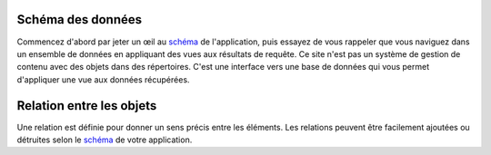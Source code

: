 .. -*- coding: utf-8 -*-

Schéma des données
------------------

Commencez d'abord par jeter un œil au schéma_ de l'application, puis essayez de vous rappeler que vous naviguez dans un ensemble de données en appliquant des vues aux résultats de requête. Ce site n'est pas un système de gestion de contenu avec des objets dans des répertoires. C'est une interface vers une base de données qui vous permet d'appliquer une vue aux données récupérées.

.. _schéma: ../schema


Relation entre les objets
-------------------------

Une relation est définie pour donner un sens précis entre les éléments. Les relations peuvent être facilement ajoutées ou détruites selon le schéma_ de votre application.
